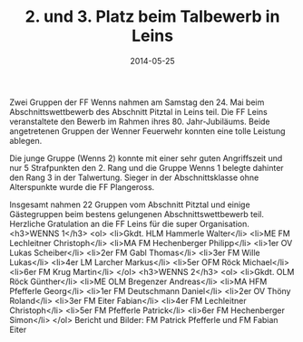 #+TITLE: 2. und 3. Platz beim Talbewerb in Leins
#+DATE: 2014-05-25
#+FACEBOOK_URL: 

Zwei Gruppen der FF Wenns nahmen am Samstag den 24. Mai beim Abschnittswettbewerb des Abschnitt Pitztal in Leins teil. Die FF Leins veranstaltete den Bewerb im Rahmen ihres 80. Jahr-Jubiläums. Beide angetretenen Gruppen der Wenner Feuerwehr konnten eine tolle Leistung ablegen.

Die junge Gruppe (Wenns 2) konnte mit einer sehr guten Angriffszeit und nur 5 Strafpunkten den 2. Rang und die Gruppe Wenns 1 belegte dahinter den Rang 3 in der Talwertung. Sieger in der Abschnittsklasse ohne Alterspunkte wurde die FF Plangeross.

Insgesamt nahmen 22 Gruppen vom Abschnitt Pitztal und einige Gästegruppen beim bestens gelungenen Abschnittswettbewerb teil. Herzliche Gratulation an die FF Leins für die super Organisation.
<h3>WENNS 1</h3>
<ol>
<li>Gkdt. HLM Hammerle Walter</li>
<li>ME FM Lechleitner Christoph</li>
<li>MA FM Hechenberger Philipp</li>
<li>1er OV Lukas Scheiber</li>
<li>2er FM Gabl Thomas</li>
<li>3er FM Wille Lukas</li>
<li>4er LM Larcher Markus</li>
<li>5er OFM Röck Michael</li>
<li>6er FM Krug Martin</li>
</ol>
<h3>WENNS 2</h3>
<ol>
<li>Gkdt. OLM Röck Günther</li>
<li>ME OLM Bregenzer Andreas</li>
<li>MA HFM Pfefferle Georg</li>
<li>1er FM Deutschmann Daniel</li>
<li>2er OV Thöny Roland</li>
<li>3er FM Eiter Fabian</li>
<li>4er FM Lechleitner Christoph</li>
<li>5er FM Pfefferle Patrick</li>
<li>6er FM Hechenberger Simon</li>
</ol>
Bericht und Bilder: FM Patrick Pfefferle und FM Fabian Eiter
